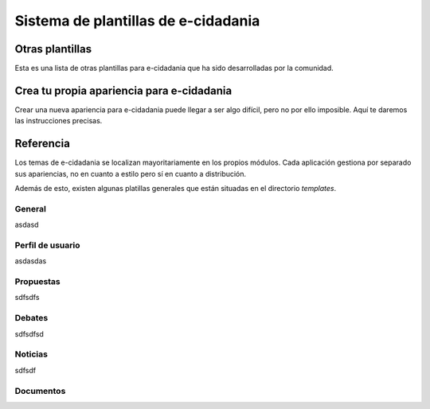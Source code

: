 Sistema de plantillas de e-cidadania
====================================

Otras plantillas
----------------

Esta es una lista de otras plantillas para e-cidadania que ha sido desarrolladas
por la comunidad.


Crea tu propia apariencia para e-cidadania
------------------------------------------

Crear una nueva apariencia para e-cidadania puede llegar a ser algo difícil,
pero no por ello imposible. Aquí te daremos las instrucciones precisas.


Referencia
----------

Los temas de e-cidadania se localizan mayoritariamente en los propios módulos.
Cada aplicación gestiona por separado sus apariencias, no en cuanto a estilo
pero sí en cuanto a distribución.

Además de esto, existen algunas platillas generales que están situadas en el
directorio `templates`.

General
.......

asdasd

Perfil de usuario
.................

asdasdas

Propuestas
..........

sdfsdfs

Debates
.......

sdfsdfsd

Noticias
........

sdfsdf

Documentos
..........
